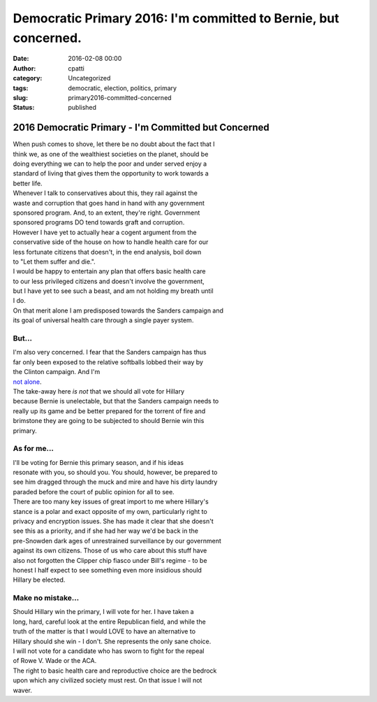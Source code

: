 Democratic Primary 2016: I'm committed to Bernie, but concerned.
################################################################
:date: 2016-02-08 00:00
:author: cpatti
:category: Uncategorized
:tags: democratic, election, politics, primary
:slug: primary2016-committed-concerned
:status: published

2016 Democratic Primary - I'm Committed but Concerned
=====================================================

| When push comes to shove, let there be no doubt about the fact that I
| think we, as one of the wealthiest societies on the planet, should be
| doing everything we can to help the poor and under served enjoy a
| standard of living that gives them the opportunity to work towards a
| better life.

| Whenever I talk to conservatives about this, they rail against the
| waste and corruption that goes hand in hand with any government
| sponsored program. And, to an extent, they're right. Government
| sponsored programs DO tend towards graft and corruption.

| However I have yet to actually hear a cogent argument from the
| conservative side of the house on how to handle health care for our
| less fortunate citizens that doesn't, in the end analysis, boil down
| to "Let them suffer and die.".

| I would be happy to entertain any plan that offers basic health care
| to our less privileged citizens and doesn't involve the government,
| but I have yet to see such a beast, and am not holding my breath until
| I do.

| On that merit alone I am predisposed towards the Sanders campaign and
| its goal of universal health care through a single payer system.

But...
------

| I'm also very concerned. I fear that the Sanders campaign has thus
| far only been exposed to the relative softballs lobbed their way by
| the Clinton campaign. And I'm
| `not alone <http://www.vox.com/2016/2/3/10903404/gop-campaign-against-sanders>`__.

| The take-away here *is not* that we should all vote for Hillary
| because Bernie is unelectable, but that the Sanders campaign needs to
| really up its game and be better prepared for the torrent of fire and
| brimstone they are going to be subjected to should Bernie win this
| primary.

As for me...
------------

| I'll be voting for Bernie this primary season, and if his ideas
| resonate with you, so should you. You should, however, be prepared to
| see him dragged through the muck and mire and have his dirty laundry
| paraded before the court of public opinion for all to see.

| There are too many key issues of great import to me where Hillary's
| stance is a polar and exact opposite of my own, particularly right to
| privacy and encryption issues. She has made it clear that she doesn't
| see this as a priority, and if she had her way we'd be back in the
| pre-Snowden dark ages of unrestrained surveillance by our government
| against its own citizens. Those of us who care about this stuff have
| also not forgotten the Clipper chip fiasco under Bill's regime - to be
| honest I half expect to see something even more insidious should
| Hillary be elected.

Make no mistake...
------------------

| Should Hillary win the primary, I will vote for her. I have taken a
| long, hard, careful look at the entire Republican field, and while the
| truth of the matter is that I would LOVE to have an alternative to
| Hillary should she win - I don't. She represents the only sane choice.
| I will not vote for a candidate who has sworn to fight for the repeal
| of Rowe V. Wade or the ACA.

| The right to basic health care and reproductive choice are the bedrock
| upon which any civilized society must rest. On that issue I will not
| waver.
